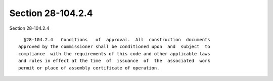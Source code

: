 Section 28-104.2.4
==================

Section 28-104.2.4 ::    
        
     
        §28-104.2.4   Conditions   of  approval.  All  construction  documents
      approved by the commissioner shall be conditioned upon  and  subject  to
      compliance  with the requirements of this code and other applicable laws
      and rules in effect at the time  of  issuance  of  the  associated  work
      permit or place of assembly certificate of operation.
    
    
    
    
    
    
    